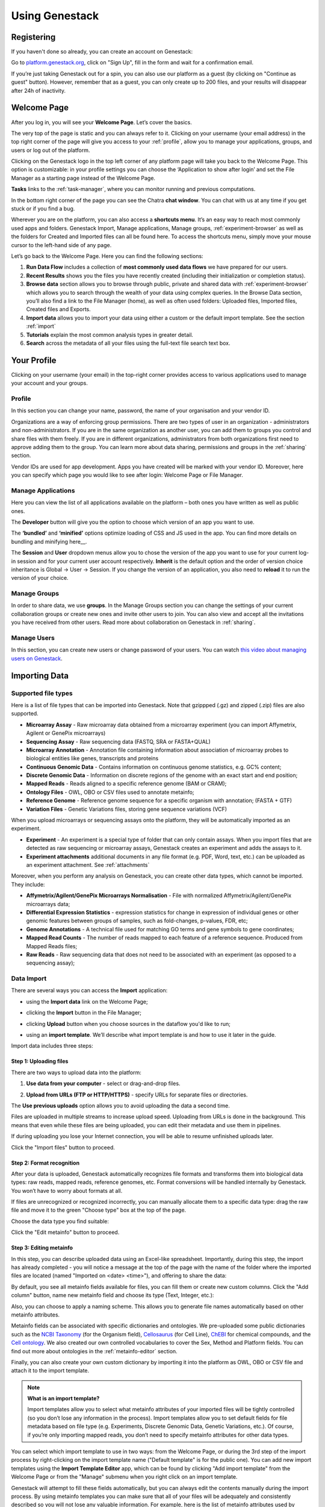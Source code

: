 Using Genestack
===============

Registering
-----------

If you haven't done so already, you can create an account on Genestack:

Go to `<platform.genestack.org>`_, click on "Sign Up", fill in the form and
wait for a confirmation email.

If you’re just taking Genestack out for a spin, you can also use our platform
as a guest (by clicking on "Continue as guest" button). However, remember that as a guest,
you can only create up to 200 files, and your results will disappear after 24h
of inactivity.


.. _welcome_page:

Welcome Page
------------

After you log in, you will see your **Welcome Page**. Let’s cover the basics.

|welcome_page|

The very top of the page is static and you can always refer to it. Clicking
on your username (your email address) in the top right corner of the page will
give you access to your :ref:`profile`, allow you to manage your applications,
groups, and users or log out of the platform.

|WP_profile|

Clicking on the Genestack logo in the top left corner of any platform page
will take you back to the Welcome Page. This option is customizable: in your
profile settings you can choose the ‘Application to show after login’ and
set the File Manager as a starting page instead of the Welcome Page.

**Tasks** links to the :ref:`task-manager`, where you can monitor running and
previous computations.

In the bottom right corner of the page you can see the Chatra **chat window**.
You can chat with us at any time if you get stuck or if you find a bug.

Wherever you are on the platform, you can also access a **shortcuts menu**.
It’s an easy way to reach most commonly used apps and folders. Genestack
Import, Manage applications, Manage groups, :ref:`experiment-browser` as well as the folders
for Created and Imported files can all be found here. To access the shortcuts
menu, simply move your mouse cursor to the left-hand side of any page.

|shortcuts_menu|

Let’s go back to the Welcome Page. Here you can find the following sections:

1. **Run Data Flow** includes a collection of **most commonly used data
   flows** we have prepared for our users.
2. **Recent Results** shows you the files you have recently created
   (including their initialization or completion status).
3. **Browse data** section allows you to browse through public, private and
   shared data with :ref:`experiment-browser` which allows you to search through
   the wealth of your data using complex queries.
   In the Browse Data section, you’ll also find a link to the File Manager
   (home), as well as often used folders: Uploaded files, Imported files,
   Created files and Exports.
4. **Import data** allows you to import your data using either a
   custom or the default import template. See the section :ref:`import`
5. **Tutorials** explain the most common analysis types in greater detail.
6. **Search** across the metadata of all your files using the full-text file
   search text box.

.. |welcome_page| image:: images/welcome_page.png
.. |shortcuts_menu| image:: images/shortcuts_menu.png
.. |WP_profile| image:: images/WP_profile.png

.. _profile:

Your Profile
------------

Clicking on your username (your email) in the top-right corner provides
access to various applications used to manage your account and your
groups.

Profile
~~~~~~~

In this section you can change your name, password, the name of your
organisation and your vendor ID. 

|profile|

Organizations are a way of enforcing group permissions. There are two
types of user in an organization - administrators and non-administrators. If you are in
the same organization as another user, you can add them to groups you
control and share files with them freely. If you are in different
organizations, administrators from both organizations first need to
approve adding them to the group. You can learn more about data sharing,
permissions and groups in the :ref:`sharing` section.

Vendor IDs are used for app development. Apps you have created will be
marked with your vendor ID. Moreover, here you can specify which page you
would like to see after login: Welcome Page or File Manager.

Manage Applications
~~~~~~~~~~~~~~~~~~~

|ManageApp|

Here you can view the list of all applications available on the platform
– both ones you have written as well as public ones.

The **Developer** button will give you the option to choose which version of
an app you want to use.

|DeveloperButton|

The **‘bundled’** and **‘minified’** options optimize
loading of CSS and JS used in the app. You can find more details on
bundling and minifying here__.

The **Session** and **User** dropdown menus allow you to chose the version of
the app you want to use for your current log-in session and for your
current user account respectively. **Inherit** is the default option and the
order of version choice inheritance is Global → User → Session. If you
change the version of an application, you also need to **reload** it to run
the version of your choice.

Manage Groups
~~~~~~~~~~~~~

|ManageGroups|

In order to share data, we use **groups**. In the Manage Groups section you
can change the settings of your current collaboration groups or create
new ones and invite other users to join. You can also view and accept
all the invitations you have received from other users.
Read more about collaboration on Genestack in :ref:`sharing`.

Manage Users
~~~~~~~~~~~~

In this section, you can create new users or change password of your users.
You can watch `this video about managing users on Genestack <https://www.youtube
.com/watch?v=asMhUjD_i68&list=PLqGSwEO9VFw1e7Z996-gQWE4vgRZMyY3Z&index=1>`_.

|ManageUsers|

.. |YourProfile| image:: images/your-profile.png
.. |profile| image:: images/profile.png
.. |ManageApp| image:: images/manage_app.png
.. |DeveloperButton| image:: images/developer_button.png
   :scale: 35 %
.. |ManageGroups| image:: images/manage_groups.png
.. |ManageUsers| image:: images/manage_users.png


.. _import:

Importing Data
--------------

Supported file types
~~~~~~~~~~~~~~~~~~~~

Here is a list of file types that can be imported into Genestack.
Note that gzippped (.gz) and zipped (.zip) files are also supported.

- **Microarray Assay** - Raw microarray data obtained from a microarray
  experiment (you can import Affymetrix, Agilent or GenePix microarrays)
- **Sequencing Assay** - Raw sequencing data (FASTQ, SRA or FASTA+QUAL)
- **Microarray Annotation** - Annotation file containing information about
  association of microarray probes to biological entities like genes,
  transcripts and proteins
- **Continuous Genomic Data** - Contains information on continuous genome
  statistics, e.g. GC% content;
- **Discrete Genomic Data** - Information on discrete regions of the genome
  with an exact start and end position;
- **Mapped Reads** - Reads aligned to a specific reference genome (BAM or CRAM);
- **Ontology Files** - OWL, OBO or CSV files used to annotate metainfo;
- **Reference Genome** - Reference genome sequence for a specific organism
  with annotation; (FASTA + GTF)
- **Variation Files** - Genetic Variations files, storing gene sequence
  variations (VCF)

When you upload microarrays or sequencing assays onto the platform, they will
be automatically imported as an experiment.

- **Experiment** - An experiment is a special type of folder that can only
  contain assays. When you import files that are detected as raw sequencing or
  microarray assays, Genestack creates an experiment and adds the assays to it.

- **Experiment attachments** additional documents in any file format (e.g. PDF, Word, text, etc.)
  can be uploaded as an experiment attachment. See :ref:`attachments`


Moreover, when you perform any analysis on Genestack, you can create other data
types, which cannot be imported. They include:

- **Affymetrix/Agilent/GenePix Microarrays Normalisation** - File with
  normalized Affymetrix/Agilent/GenePix microarrays data;
- **Differential Expression Statistics** - expression statistics for
  change in expression of individual genes or other genomic features between groups of samples,
  such as fold-changes, p-values, FDR, etc;
- **Genome Annotations** - A technical file used for matching GO terms and
  gene symbols to gene coordinates;
- **Mapped Read Counts** - The number of reads mapped to each feature of a reference
  sequence. Produced from Mapped Reads files;
- **Raw Reads** - Raw sequencing data that does not need to be associated with
  an experiment (as opposed to a sequencing assay);

Data Import
~~~~~~~~~~~

There are several ways you can access the **Import** application:

- using the **Import data** link on the Welcome Page;

|WP_import|

- clicking the **Import** button in the File Manager;

|FM_import|

- clicking **Upload** button when you choose sources in the dataflow you'd like
  to run;

|DF_import|

- using an **import template**. We’ll describe what import template is and how to
  use it later in the guide.

|IT_import|

Import data includes three steps:

Step 1: Uploading files
^^^^^^^^^^^^^^^^^^^^^^^

There are two ways to upload data into the platform:

1. **Use data from your computer** - select or drag-and-drop files.

|import_start|

2. **Upload from URLs (FTP or HTTP/HTTPS)** - specify URLs for separate files or
   directories.

|URL_import|

The **Use previous uploads** option allows you to avoid uploading the data a
second time.

Files are uploaded in multiple streams to increase upload speed. Uploading
from URLs is done in the background. This means that even while these files
are being uploaded, you can edit their metadata and use them in
pipelines.

|uploading_step|

If during uploading you lose your Internet connection, you will be able to
resume unfinished uploads later.

|resumed_uploads|

Click the "Import files" button to proceed.

Step 2: Format recognition
^^^^^^^^^^^^^^^^^^^^^^^^^^

After your data is uploaded, Genestack automatically recognizes file formats
and transforms them into biological data types: raw reads, mapped reads,
reference genomes, etc. Format conversions will be handled internally by
Genestack. You won’t have to worry about formats at all.

|file_recognition|

If files are unrecognized or recognized incorrectly, you can manually allocate
them to a specific data type: drag the raw file and move it to the green
"Choose type" box at the top of the page.

|unrecognized_uploads|

Choose the data type you find suitable:

|file_types_box|

Click the "Edit metainfo" button to proceed.

Step 3: Editing metainfo
^^^^^^^^^^^^^^^^^^^^^^^^

In this step, you can describe uploaded data using an Excel-like spreadsheet.
Importantly, during this step, the import has already completed - you will
notice a message at the top of the page with the name of the folder where
the imported files are located (named "Imported on <date> <time>"), and
offering to share the data:

|import_edit_metainfo|

By default, you see all metainfo fields available for files, you can fill them
or create new custom columns. Click the "Add column" button, name new metainfo
field and choose its type (Text, Integer, etc.):

|add_metainfo_field|

Also, you can choose to apply a naming scheme. This allows you to generate
file names automatically based on other metainfo attributes.

|naming_scheme|

Metainfo fields can be associated with specific dictionaries and
ontologies. We pre-uploaded some public dictionaries such as the
`NCBI Taxonomy <https://www.ncbi.nlm.nih.gov/taxonomy>`_
(for the Organism field), `Cellosaurus <http://web.expasy.org/cellosaurus/description.html>`_ (for Cell Line),
`ChEBI <https://www.ebi.ac.uk/chebi/>`_ for chemical compounds, and the `Cell ontology <http://www.obofoundry
.org/ontology/cl.html>`_.
We also created our own controlled vocabularies to cover the Sex, Method and Platform fields.
You can find out more about ontologies in the :ref:`metainfo-editor` section.

Finally, you can also create your own custom dictionary by importing it into the
platform as OWL, OBO or CSV file and attach it to the import template.

.. note:: **What is an import template?**

          Import templates allow you to select what metainfo attributes of your imported
          files will be tightly controlled (so you don’t lose any information in the
          process). Import templates allow you to set default fields for file metadata
          based on file type (e.g. Experiments, Discrete Genomic Data, Genetic
          Variations, etc.). Of course, if you’re only importing mapped reads, you don’t
          need to specify metainfo attributes for other data types.

You can select which import template to use in two ways: from the Welcome
Page, or during the 3rd step of the import process by right-clicking on the
import template name ("Default template" is for the public one). You can add
new import templates using the **Import Template Editor** app, which can be
found by clicking "Add import template" from the Welcome Page or from the
"Manage" submenu when you right click on an import template.

|import_templates|

Genestack will attempt to fill these fields automatically, but you can always
edit the contents manually during the import process. By using metainfo
templates you can make sure that all of your files will be adequately and
consistently described so you will not lose any valuable information. For
example, here is the list of metainfo attributes used by default to describe
Reference Genome data:

|default_import_template|

Now let’s say you wish to create an import template where you want to control
the metainfo attributes of sequencing assays (e.g. you always need to know the
tissue and sex of your samples). In order to do this, click on "Add import
template", then look for the table related to Sequencing Assays and for the
fields "tissue" and "sex", change the required fields to ‘Yes’. As you can
see, the system controls what type of information can you put into your
metainfo fields. In this case, for tissue the system will map your entries to
the Uberon ontology and the metainfo type must be text. You can edit
existing templates by right-clicking on a template and selecting the **Import
Template Editor** app from the "Manage" submenu.

If you wanted to add other metainfo fields that are not included in the table
already, you can do this at the bottom of the table where there are blank
spaces. For each entry, you must specify whether or not this field is
required and what is it’s metainfo type (e.g. text, yes/no, integer).

|metainfo_type_editor|

If you are using a file kind that is not yet listed, you can add a new one by
clicking on the "Add File Kind" button at the bottom of the page and
specifying the required metainfo attributes. Keep in mind that file kinds are
defined in Genestack - you won’t be able to create a template entry for a
file kind that is not used on the platform.

When you’re done, click on the blue "Import data using this template" button.
This will take you to the import page, where you can go through three import
stages described above.

Once you have completed the metainfo editing step, you may see a "Use files in
data flow" button at the bottom of the page by "Import files". This depends on
the file type you have imported. Later you can find your files in the "Imported
files" folder which can be accessed from the Welcome Page and from the File
Manager.

Metadata Import
~~~~~~~~~~~~~~~

Apart from importing data, you can also import and validate the
metainfo attached to the assays and to the experiment. The **Import data from
spreadsheet** button allows you to retrieve the metainfo from a local CSV or
Excel file and map it to the Genestack assays:

|import_from_spreadsheet|

Click "Import data from spreadsheet" and drag the file with metainfo:

|import_metainfo|

You should see something like this:

|import_metainfo_table|

Each row of the Excel file was matched to one of the assays, based on the
"Name" column. We can see that the last row did not match to any of the
imported files. Columns that are mapped to a key present in the experiment's
template will be highlighted in green.

We can specify for each column whether the column should be imported, and if it
should be mapped to a different metainfo key, by clicking on the column header.
Click "Import" when you finish editing the table:

|import_metadata|

For instance, in this case we added new column "Age" and filled "Organism",
"Sex", "Tissue" and "Disease" columns that came from the default template.

.. _attachments:

Attachments
~~~~~~~~~~~

While importing an experiment into Genestack (just to remind you, an
experiment is a special folder that is created when you import sequencing or
microarray assays) you can choose to attach various files to it. For
example, you could include a PDF file with the experiment plan, an R script
that you used to process your data, etc. When you open your newly-imported
experiment, all of the attachments will accompany it. They will be safely
stored on Genestack, so later you can download them from the platform, in case
they get lost on your computer.

**How to upload an attachment?**

The attachment are uploaded together with the experiment data. In the "Upload"
section of the Import app, choose the attachments from your computer along
with your experiment data. On the "Import" step, the platform will
recognize the raw data and the fact that you have uploaded unrecognisable
files.

|attachments|

All the unrecognised uploads will be stored as attachments to your
experiment. You can also upload more or remove attachments later on the "Edit
metainfo" step:

|exp_attachments|

Or, add and remove attachments from inside the File manager, when you open an
experiment. There is an "attachments" link by the experiment name and
description:

|fm_attachments|

.. |default_import_template| image:: images/default_import_template.png
.. |resumed_uploads| image:: images/resumed_uploads.png
   :scale: 85 %
.. |import_templates| image:: images/import_templates.png
   :scale: 45 %
.. |import_start| image:: images/import_start.png
.. |FM_import| image:: images/FM_import.png
.. |WP_import| image:: images/WP_import.png
.. |DF_import| image:: images/DF_import.png
.. |IT_import| image:: images/IT_import.png
.. |URL_import| image:: images/URL_import.png
.. |uploading_step| image:: images/uploading_step.png
.. |file_recognition| image:: images/file_recognition.png
.. |unrecognized_uploads| image:: images/unrecognized_uploads.png
.. |file_types_box| image:: images/file_types_box.png
.. |import_edit_metainfo| image:: images/import_edit_metainfo.png
.. |add_metainfo_field| image:: images/add_metainfo_field.png
.. |naming_scheme| image:: images/naming_scheme.png
.. |attachments| image:: images/attachments.png
.. |exp_attachments| image:: images/exp_attachments.png
.. |fm_attachments| image:: images/fm_attachments.png
.. |metainfo_type_editor| image:: images/metainfo_type_editor.png
.. |import_from_spreadsheet| image:: images/import_from_spreadsheet.png
.. |import_metainfo| image:: images/import_metainfo.png
.. |import_metainfo_table| image:: images/import_metainfo_table.png
.. |import_metadata| image:: images/import_metadata.png


Browsing Data
-------------

Efficient data search and browsing are at the core of Genestack. The
platform provides rapid access to private, shared, and public data
analyses results.

.. _experiment-browser:

Experiment Browser
~~~~~~~~~~~~~~~~~~

Genestack Platform provides a rich collection of public experiments from SRA, ENA, GEO
and ArrayExpress. Data is synchronizes regularly from these databases, keeping
things up-to-date. There are currently more than 3 million sequencing and microarray assays from over
100,000 public experiments indexed in Genestack.

The Experiment Browser allows to browse these public datasets, as well as your private
experiments or the ones shared with you on Genestack. You can access the Experiment
Browser either from the :ref:`welcome-page` or the Shortcuts Menu on the left-hand side.

You can search relevant data with **a free-text query**, and you can further
filter down experiments by **metadata attributes** using the checkboxes
on the left. These attributes are generated based on the metadata available for experiments.
For instance, you can set the filters 'Access', 'Method'
and 'Organism' to 'Public', 'RNA-Seq', 'Mus musculus', respectively,
to filter out publicly accessible data on mice obtained from mouse RNA-Seq data.

|ExperimentBrowser|

Click **Save N matching assays** link to explore
the list of matching assays and save them into one folder.

|SaveMatchingAssays|

Moreover, Experiment Browser allows you to find bioinformatics analyses results
associated with raw data. If there are analysis performed on a given experiment,
and you have access to these results (i.e. they are yours, or they are shared with you),
then under the experiment name you will see a **"View N analysis results"** link.
Clicking it shows you the list of existing resulting files such as, for example, QC reports
or Genome Browser pages.

|AnalysisResults|

Clicking on the name of any of the experiments will take you to
the :ref:`metainfo-editor`, where you can view (and possibly edit) the metadata of this experiment and its assays.

|EditMetainfo|

Besides that, on the Metainfo Editor page you can run the assays through a pipeline via the button
**"Start new data flow with application"**. You can either use an existing data flow matching the assays, or build a
new pipeline step by step.

|NewDF|

From the metainfo editor, you can also open the experiment in the :ref:`file-manager` by clicking on
the experiment's name at the top of the page and selecting **Explore > File Manager**.

|fromMEtoFB|

.. _file-manager:

File Manager
~~~~~~~~~~~~
Like on any operating system, the **File Manager** is where you can easily access
all of your files, organise them into folders, and open them with various applications.

|FileManager|

The panel (tree view) on the left-hand side is the file system navigator.
Here you can see many different folders. Some special folders are worth mentioning:

**Created files** is the folder where any new file created by an application on Genestack goes.

The files are organized by date, with oldest ones on top ; however, you
can change this order to show the most recent ones - just click on the
header of the "Last Update" column.

**Imported files** is where imported data goes, organized by
date: all files imported at the same time (during one import action)
will be located in the same folder. 

**Raw uploads** contains all the files you’ve uploaded into Genestack -
FASTQ and BAM files, pdf documents, excel tables etc.


.. note:: **What is the difference between raw uploads and imported files?**

          When you have just started importing your files (in various formats like
          FASTQ, BAM etc), they all go to the specific storage area (the "Raw uploads"
          folder). During import, Genestack will recognize these uploaded files and
          allocate them to appropriate biological types (you can also do it
          manually), e.g. sequencing assays, mapped reads etc. These meaningful
          biological objects are what you work with on Genestack, and these are
          located in the "Imported files" folder.

The **Exports** folder contains data ready for export. See the :ref:`export` section for more information.

Below these four grouped folders, you will see two more: Shared with me
and Public Data.

**Shared with me** contains all files that other users have shared with
you or that you shared with other users. See the :ref:`sharing` section for more details.

**Public Data** contains all of the goodies we have preloaded on Genestack
to make life a bit simpler for our users. This folder contains:

|PublicData|

#. **Codon tables**: currently 18 different tables such as yeast
   mitochondrial, vertebrate mitochondrial, blepharisma macronuclear
   etc;
#. **Dictionaries**: used for metainfo editing and curation, e.g. sex,
   sequencing platform, NCBI taxonomy. Read more about dictionaries in
   "Data and Metainfo Management" section;
#. **Example results**: so you can play around with our platform and see
   what types of visualizations are available;
#. **External databases**: sets of sequences with associated annotation;
   e.g. greengenes for 16S rRNA;
#. **Genome annotations**: for a range of different organisms and platforms
    (for WES Analysis);
#. **Microarray annotations**: annotation lists to be used as the
   translation table to link probes and common public domain sequences;
#. **Public analyses**: all files created during re-analysis of previously
   published data sets;
#. **Reference genomes**: various reference genomes for the most commonly
   analysed organisms;
#. **Public data flows**: all data flows available to our users, including
   tutorial data flows and the ones found on the Welcome page;
#. **Public experiments**: this is a feature we’re particularly proud of. We
   have preloaded the platform with thousands and thousands of publicly
   available experiments, from public repositories such as GEO,
   ArrayExpress, SRA, and ENA. Currently we have about 100,000
   experiments in our database.
#. **Tutorials**: the folder contains files we use as examples during
   various tutorials. To read more on particular analysis types, go to
   `<https://genestack.com/tutorials/>`_.

To access the **context menu** for a given file, you can either right or left click
on the respective entry in the file browser. The topmost entry is the
app that was used to generate this file, or the app that should be used
to view it. The next four entries are submenus for each of the four different
types of apps that can be used on the file. Further down are options for
viewing and re-using the pipeline used to generate the file. The final
section allows you to manage file locations and names. For folders,
left-clicking opens the folder, while right-clicking opens the menu. You
can open file menus whenever you see a file name in link colors when
using the platform. The **Add to** option allows you to copy files while the
**Move to** option removes the original.

**Show all parent containers** gives you the option to quickly find all
copies of a file that are available to you. The **file accession** is a
unique identifier which allows you to find a file even when the file
name has changed.

|ParentContainers|

Above the file system navigator you can find the **Import** button. Clicking
it takes you to the Import app page, where you can upload your files,
import them into the platform and edit their metainfo. 

|import|

Next to the Import button, you can see a **New Folder** button. Using it
you will be able to create a new folder wherever you want. Another option
- **New folder with selection** - appears when you have selected files and
want to put all of them in a separate folder.

|NewFolder|

The **Preprocess, Analyse, Explore and Manage** menus at the top of the page
correspond to the four main actions you can undertake with your data.
These menus will become available when you select a file. 

|MatchingApps|

These apps are "clever" –  when you choose a file, the system will
suggest  apps which can work with the specific file type (e.g.
sequencing assay). However, you still need to think about the nature of
the data. For instance, if you want to align a raw WGBS sequencing assay
Genestack will suggest several mappers, but only the Bisulfite
Sequencing Mapping app will be suitable in this case. To figure out what
apps are recommended to process WGBS, WES, RNA-seq or other sequencing
data, go to the "Pipelines and applications" section of this guide.

**File search** in the top right corner allows you to search for files using
their metadata (names, organism, method). To limit the search by file
type or whether or not the file is shared with you, click on the little
triangle inside the search box.

|FileSearch|

Below the search box is a button to access your **briefcase**. Your
briefcase is a place where you can temporarily store files from various
folders. **To add** files to your briefcase hover over each
individual file and use the special "briefcase" button that appears or
select several files, right click on them and choose "Add to
briefcase...". **To delete** an item from your briefcase hover over it and
click on the "x" button. **To clear all** items from the briefcase, select
"Clear all" option.

|BriefCase|

If you select a file, **three additional** buttons will show up, allowing
you to **share**, **delete** the file or **view metainfo** (an "eye"-icon) for
the file.

|3buttons1|

|3buttons2|

Use the **Share** button to share your data with colleagues (the share button
will not be available if you are using a guest account).
Read more about sharing on Genestack in the "Data and Metainfo Management" part of the Guide.

|share|

The **Delete** button allows you to remove your files from the system.

|delete|

**View metainfo** option gives you more information about the file: technical
(file type, its accession and owner, when the file was created and modified,
etc.), biological (e.g. cell line, cell type, organism, etc.), and file
permissions.

|eye|

.. _Getting Started With Genestack Platform: https://genestack.com/tutorial/getting-started-with-genestack-platform/
.. _Testing Differential Gene Expression: https://genestack.com/tutorial/testing-differential-gene-expression-on-genestack-platform/
.. _Whole Genome Bisulfite Sequencing Analysis: https://genestack.com/tutorial/whole-genome-bisulfite-sequencing-analysis/
.. _Whole Genome Sequencing Analysis: https://genestack.com/tutorial/wgs-analysis-on-genestack/
.. |SaveMatchingAssays| image:: images/save-matching-assays.png
.. |FileManager| image:: images/file-manager.png
.. |PublicData| image:: images/public-data.png
.. |ParentContainers| image:: images/parent-containers.png
.. |import| image:: images/import_start.png
.. |MatchingApps| image:: images/matching-apps.png
.. |FileSearch| image:: images/file-search.png
.. |BriefCase| image:: images/brief-case.png
.. |3buttons1| image:: images/3buttons-1.png
.. |3buttons2| image:: images/3buttons-2.png
.. |share| image:: images/share.png
.. |delete| image:: images/delete.png
.. |eye| image:: images/eye.png
.. |ExperimentBrowser| image:: images/experiment-browser.png
.. |NewFolder| image:: images/new-folder.png
.. |AnalysisResults| image:: images/analysis-results.png
.. |EditMetainfo| image:: images/DB-to-EditMetainfo.png
.. |fromMEtoFB| image:: images/From-ME-to-FB.png
.. |NewDF| image:: images/new-df.png


.. _metainfo-editor:

Curating Data and Managing Metadata
-----------------------------------

**Automate curation**

To handle the increasing volume of biological data we standardize raw data imported from
public archives by **automated curation**. In the curation process
raw metadata associated with the **Public Experiments** is
mapped to standardized terms. For this goal we use special files - **Dictionaries** -
including unified biological terms adopted from external ontologies, such as
Cell Ontology and Uberon Ontology, or created by our team.
Our terminological resources are used not only for curation of public experiments but also
for editing metadata of created or imported files.

Besides, the importance of dictionaries in automated curation of public experiments,
the controlled terms can be used to fill in and edit metadata for imported
files or those created with the platform. The use of standardized terms will help to
reduce confusion and facilitates data browsing and improves the clarity of metadata.

Use **Edit Metainfo** app to work on metadata manually. To access the app select the assays
of interest, right click on them and in "Manage" section choose Edit Metainfo.

|metainfoEditor|

On the app page you will see that files are categorised according to their biological
file type and their metadata is represented in **Excel-like table**.

If you imported data without changing template, you will see the metainfo
attributes from **default template** (learn more about templates in the section Importing data).
However, on the metainfo editing page you can always change metadata template if it is needed.
To do so click on the name of the template in the top right corner of
the page and select **Change template**.

|changeTemplate|

To edit or enter metainfo go to the corresponding cell and start typing.
As we mentioned before, we  standartized terminological dictinaries
It helps to avoid typos and the use of one instead of multiple terms with the same mining.
You will be suggested use
However, of course you can use free metadata entries if you wish.

|tissueDict|

For example, "human" should be replaced by "Homo sapiens"; The typo in "cancer"
should be fixed; The key names (column names) do not correspond to the standard
values defined in the template (respectively Organism and Disease)

Like in Excel, you can write the value in a single cell and drag it down,
or copy it (Ctrl+C), select the whole column by clicking on the header, and paste it (Ctrl+V).

Use **Add attribute** button to add new metainfo field from our internal list or create custom one.

|addAttribute1|

For custom metainfo keys fields be sure that you specifies key type correctly.

|customKey|

Click column name to **sort** metadata values or **delete** the column

|sort|

You can write more than one value in metadata field for each individual assay:
type in the first value in the cell, then select the cell and click
the popover button **Add another <item>**

|addAttribute|


Using Metainfo Editor app, you can also retrieve the metadata from a local CSV
or Excel file and add it to the Genestack assays. Click **import metainfo from spreadsheet**
button and select a file containing metainfo for you data.

|fromSpreadsheet1|

Each row of the imported Excel file should match to one of the assays, based on the "Name"
column. If some row is not match to any of the imported files, it will be marked in red.

|fromSpreadsheet2|

We can specify for each column whether the column should be imported, and if it
should be mapped to a different metainfo key, by clicking on the column header.
Columns that are mapped to a key present in the experiment's template will be
highlighted in green. For instance, we can specify that we want
the "sequencing platform" column to be mapped to the Genestack key "Platform",
which is part of our default experiment metadata template.

|fromSpreadsheet3|

Finally, you can use metadata to create names for your files. Click **Apply naming scheme**
button and select those metainfo fields values from that you want to see in file names.
For example, as it shown on the picture below we crete names using values from
'Organism' and 'Tissue' columns.

|namingScheme|

All the changes that are done in the metainfo editor are automatically recorded in the system.
There is no need to "save changes".

Once you are done with the metadata of your experiment, you can analyse the data by clicking
the button Use files in data flow at the bottom of the page. From there, you can either use
an existing data flow or build a new one using the available applications on the platform.

|runDFfromME|

.. |changeTemplate| image:: images/change-template.png
.. |metainfoEditor| image:: images/metainfo-editor.png
.. |addAttribute1| image:: images/add-attribute-1.png
.. |fromSpreadsheet1| image:: images/from-spreadsheet-1.png
.. |fromSpreadsheet2| image:: images/from-spreadsheet-2.png
.. |fromSpreadsheet3| image:: images/from-spreadsheet-3.png
.. |customKey| image:: images/custom-key.png
.. |tissueDict| image:: images/tissue-dict.png
.. |importMetainfo| image:: images/import-metainfo.png
.. |sort| image:: images/sort.png
.. |namingScheme| image:: images/naming-scheme.png
.. |runDFfromME| image:: images/run-df-from-me.png
.. |addAttribute| image:: images/add-attribute.png

.. _sharing:

Sharing Data and Collaboration
------------------------------

Access control model
~~~~~~~~~~~~~~~~~~~~

There are three concepts around access control in Genestack: users, user groups
and organisations. Each user belongs to a single organisation (typically
corresponding to the user's company or institution, or a specific team within
the institution). Organisations have two types of users: regular users and
administrators, who have the right to add new users, and deactivate existing
ones.

To check which organisation you belong to, you can go to the "Profile" page,
accessible via the menu which opens when you click on your email address at the
top-right corner of any page.

|profile_menu|

|profile_organisation|

Managing users
~~~~~~~~~~~~~~

If you are an administrator of your organisation, the menu under your email
address will also have an additional item, "Manage Users", which takes you to
the organisation's user management page.

|profile_manage_users|

From there, administrators can add or disable users, and reset passwords.

|pr_manage_users|

Sharing in Genestack is done through user groups: every user can create any
number of user groups, and add other users to them. Each file in the system can
be shared with any number of user groups, who are granted different permissions
(read-only, read and write, etc.).

Managing groups
~~~~~~~~~~~~~~~

Now, back to sharing our files. To share them, we first need to setup a user
group. To manage your user groups, click again on your email address at the
top-right corner of any screen and select "Manage Groups".

|profile_manage_groups|

From there, you can create groups using "Create group" button, add or remove
people from groups, and change users' privileges within groups. By default, you
will be a group administrator of any group that is created by your user. Let's
create a new group "Alpha Corporation release".

|manage_create_groups|

Click "Add member" button to add people to this group. From there you will be
prompted for the e-mail of the user you want to add. If they are in your
organisation, you will be provided with autocomplete:

|group_add_member|

.. note:: **Can I add users from other organisations?**

          You can also add users from other organisations to a user group
          ("cross-organisation group"). However, in that case, every user invitation will
          need to be approved by an organisation administrator of both your organisation
          and the other user's organisation.

Once you have added a user from your organisation to the newly created group,
you will also be able to set up their permissions within the group. Within a
group, a user can be:

- **Non-sharing user** (can only view data shared with the group);
- **Sharing user** (can view data shared with the group, and share data);
- **Group administrator** (all of the above, and can add/remove users to the
  group and change users' privileges).

By default, newly added users will be granted the lowest permission level
(Non-sharing user). You can change that using the dropdown next to their name.

|users_permissions|

Learn more on how to Create and Manage Groups `here`_.

.. _here: https://genestack.com/tutorial/managing-and-sharing-data/

Sharing files with a group
~~~~~~~~~~~~~~~~~~~~~~~~~~

Now that the group is set up, you can share your files.
Any file created on Genestack can be shared. Let's share the imported experiment.

Go to the "Imported files" folder in File Manager. Alternatively, you can
search for it in the File Search text box, which you can find on the home page,
in the File Browser and in the right-hand side dock in every window.

Once you find the file you want to share, select it in the File Manager by
ticking the checkbox next to it, then click the "Share" button in the top bar
or right-click on the file and "Share" option in the context menu.

|sharing_experiment|

From there, you will be taken to the file sharing dialog, which asks you to
select a group to share the file with. By default, files are shared with
read-only permissions (both for data and metadata). But you have the option of
giving members the ability to edit the files in addition to just viewing them.
This does not stop them from using the shared files in data flows, but it does
prevent them from editing parameters in files that are not yet initialized as
well as metadata for both initialized and uninitialized files.

|sharing_dialog|

Once you click the blue "Share" button, you will be prompted for your password,
and then asked whether you would like to link the file into the group's shared
folder.

|sharing_with_link|

If you link the file into that folder, it will be visible to the group's users
when they open that folder (which can make it easier for them to find it). If
you click "No", the file will not be linked into the group folder but the
group's users will still be able to find the file through the File Search box
(for instance, if you tell them the accession of the file), in File Provenance
and through the :ref:`experiment-browser`.

.. note:: **What is the difference between linking and copying?**

          We use the word "linking" and not "copying", because in Genestack,
          adding a file to a folder does not physically create a duplicate of
          that file (unlike copy-pasting in your OS). It just adds a link to
          that file from the folder (similar to symbolic links on UNIX).

Each group has an associated group folder which you can access from the File
Manager under "Shared with me" in the left-hand side panel.

|shared_with_me|

All files you share with other people, along with all files shared with you,
will be located in that folder.

.. |profile_menu| image:: images/profile_menu.png
.. |profile_organisation| image:: images/profile_organisation.png
.. |profile_manage_users| image:: images/profile_manage_users.png
.. |pr_manage_users| image:: images/pr_manage_users.png
   :scale: 45 %
.. |profile_manage_groups| image:: images/profile_manage_groups.png
.. |manage_create_groups| image:: images/manage_create_groups.png
.. |group_add_member| image:: images/group_add_member.png
.. |users_permissions| image:: images/users_permissions.png
.. |sharing_experiment| image:: images/sharing_experiment.png
.. |sharing_dialog| image:: images/sharing_dialog.png
.. |sharing_with_link| image:: images/sharing_with_link.png
.. |shared_with_me| image:: images/shared_with_me.png


Running and reproducing data flows
----------------------------------

Your data has been imported on the platform, you have checked its
quality and chosen the apps you wish to use to analyse your data. Here
is how you can create your pipeline.

|pipeline_building|

Select all the samples you wish to analyse and from the menu on top of
the page or from the dropdown menu, select the first app you wish to see
in your pipeline.

|cla_page|

This will take you to the app page where you can:

– learn more about the application;

– view and edit app parameters;

– explore your results (after the computation has been initialized and
completed);

– add steps to the file data flow (the pipeline).

Clicking on blue "Add step" button will show you the list of all the
possible apps that can be used to analyse your data – Genestack OS chooses
this list after checking your data (which, as you remember, is hosted on our
platform as a meaningful biological object or a "smart file").

Continue adding steps until you have completed building your pipeline. When
you add each of the steps, you create new files which end up in the created
files folder. However, these files are not yet ready to use - they need to be
initialized first.

Initialising files
~~~~~~~~~~~~~~~~~~

You can initialize files in different ways:

1. Using **Start initialization** option in the context menu.

Click on the name of your last created file at the top of the application page
and select "start initialization".

|start_initialization|

2. Clicking **Start initialization now** in Data Flow Runner application.

If you want to save the pipeline and specific parameters you used here
to re-use again on other files you can create a new data flow. You need
to do this, before you start initialization. Click on the name of the
last created file, go to Manage and "Create new Data Flow".

|create_new_data_flow|

This will take you to the Data Flow Editor where you can introduce any last
changes to your pipeline. Click on "Run dataflow" button once you are done.

|data_flow_editor|

This will take you to Data Flow Runner page where you can initialize the
computations (by clicking "Run Data Flow" in the last cell).

|run_data_flow|

Choose "Start initialization now" option if you'd like to run the
computations immediately or "Delay initialization tll later".

|start_initialization_now|

This data flow, along with all your results (after computations are finished)
will be stored in the "Created files" folder.

3. Using **File Initializer** application.

Select the created uninitialized files (from data flow or File Manager), right
click on them, go to "Manage" and choose the "File Initializer" app.

|file_initializer_df|

File Initializer reports the status of the files and allows you to initialize
those that need to be by clicking on their respective "Go!" buttons, or
"Initialize all" to do them all at once. Files do not need to be produced by
the same apps to be initialized together.

|file_initializer|

4. Using **Start initialization** button in File Provenance.

Alternatively, you can click on the name of the last created file, go to Manage
and choose File Provenance application. The app displays the pipeline and also
allows you to run the computation using "Start initialization" button. You’ll
learn more about this application later in this section.

|file_provenance_init|

You can track the progress of this task in Task Manager. Doing this will begin
initialization of all the files (including intermediate files) you have
created whilst building this pipeline.

Running the Data flows
~~~~~~~~~~~~~~~~~~~~~~

There are two apps that can be used to edit and run a data flow. The first one
you will usually see is the Data Flow Editor. This app presents a visual
representation of the pipeline and allows you to choose your sources (usually
sequencing assays) and reference genome. At this stage, no files have been
created nor initialized. When you click on "Run Data Flow" button, this will
take you to the Data Flow Runner app and create all the relevant files in an
uninitialized state. On the Data Flow Runner page you can choose whether you
wish to start initialization of the data flow now, or delay it until later.
You can also edit the app parameters – by clicking on an app name and on the
app page going to "Edit parameters".

Remember, to begin computation, you must initialize all files!  

Public data flows
~~~~~~~~~~~~~~~~~

On our platform, you can find a range of public data flows we have
prepared for our users. We cover most of the common analysis types:

- `Single-cell Transcriptomic Analysis`_
- `Genetic Variation Analysis`_
- `Whole Exome Sequencing Analysis`_
- `Differential Isoform Expression Analysis`_
- `Whole Genome Methylation Analysis`_
- `Differential Gene Expression Analysis`_
- `Affymetrix Microarray Quality Control`_
- `Targeted Sequencing Quality Control`_
- `Mapped Reads Quality Control`_
- `Raw Reads Quality Control`_
- `Agilent Microarray Quality Control`_
- `Unspliced Mapping`_
- `Spliced Mapping`_

.. _Single-cell Transcriptomic Analysis: https://platform.genestack.org/endpoint/application/run/genestack/dataflowrunner?a%3DGSF968143%26action%3DcreateFromSources%26new_page%3Dtrue&sa=D&ust=1480960532140000&usg=AFQjCNEhL4uWcHXHOr1FGZ5tIBY5kYgTXg
.. _Genetic Variation Analysis: https://platform.genestack.org/endpoint/application/run/genestack/dataflowrunner?a%3DGSF1021590%26action%3DcreateFromSources%26new_page%3Dtrue&sa=D&ust=1480960532140000&usg=AFQjCNH4ZvdWkHff66-8rHQA5k2oKvuT_g
.. _Whole Exome Sequencing Analysis: https://platform.genestack.org/endpoint/application/run/genestack/dataflowrunner?a%3DGSF999236%26action%3DcreateFromSources%26new_page%3Dtrue&sa=D&ust=1480960532141000&usg=AFQjCNG0Aiv5aOhWP7aOzsAnlMG2VPAuFw
.. _Differential Isoform Expression Analysis: https://platform.genestack.org/endpoint/application/run/genestack/dataflowrunner?a%3DGSF968203%26action%3DcreateFromSources%26new_page%3Dtrue&sa=D&ust=1480960532141000&usg=AFQjCNG7i1NzFiknvU7YSW33u94PD47dug
.. _Whole Genome Methylation Analysis: https://platform.genestack.org/endpoint/application/run/genestack/dataflowrunner?a%3DGSF968148%26action%3DcreateFromSources%26new_page%3Dtrue&sa=D&ust=1480960532141000&usg=AFQjCNGxFpqgjVxexfPISr8fP26oEFsaCw
.. _Differential Gene Expression Analysis: https://platform.genestack.org/endpoint/application/run/genestack/dataflowrunner?a%3DGSF972243%26action%3DcreateFromSources%26new_page%3Dtrue&sa=D&ust=1480960532142000&usg=AFQjCNGK6v2wfFbccO03CPii9bo74JFedw
.. _Affymetrix Microarray Quality Control: https://platform.genestack.org/endpoint/application/run/genestack/dataflowrunner?a%3DGSF1015655%26action%3DcreateFromSources%26new_page%3Dtrue&sa=D&ust=1480960532142000&usg=AFQjCNHg44yDnCHJ9wImdxm88Okr4kSPeQ
.. _Targeted Sequencing Quality Control: https://platform.genestack.org/endpoint/application/run/genestack/dataflowrunner?a%3DGSF1014486%26action%3DcreateFromSources%26new_page%3Dtrue&sa=D&ust=1480960532143000&usg=AFQjCNFrje64ZaANbD8gFdytIUg57WOxqA
.. _Mapped Reads Quality Control: https://platform.genestack.org/endpoint/application/run/genestack/dataflowrunner?a%3DGSF968216%26action%3DcreateFromSources%26new_page%3Dtrue&sa=D&ust=1480960532143000&usg=AFQjCNF-20mX9xHnQ9X3hQhAfKce_FcRBg
.. _Raw Reads Quality Control: https://platform.genestack.org/endpoint/application/run/genestack/dataflowrunner?a%3DGSF969011%26action%3DcreateFromSources%26new_page%3Dtrue&sa=D&ust=1480960532143000&usg=AFQjCNH5lJSaESPs3pUeBrEIFNlkMs-e4g
.. _Agilent Microarray Quality Control: https://platform.genestack.org/endpoint/application/run/genestack/dataflowrunner?a%3DGSF1015659%26action%3DcreateFromSources%26new_page%3Dtrue&sa=D&ust=1480960532144000&usg=AFQjCNHwRN4S4g8o97lI1jPk0Nl4fFiW5A
.. _Unspliced Mapping: https://platform.genestack.org/endpoint/application/run/genestack/dataflowrunner?a%3DGSF1014279%26action%3DcreateFromSources%26new_page%3Dtrue&sa=D&ust=1480960532144000&usg=AFQjCNGI7qIqJF-YRl8ucCZ-083HWgXJmw
.. _Spliced Mapping: https://platform.genestack.org/endpoint/application/run/genestack/dataflowrunner?a%3DGSF968220%26action%3DcreateFromSources%26new_page%3Dtrue&sa=D&ust=1480960532145000&usg=AFQjCNFB8P_K2h7NeJkIbyI8ySfN7EhaEA

Clicking on the data flow will take you to the data flow editor where you can
add source files and reference genomes (we have a range of public reference
genomes from Ensembl readily available on the platform). When you have chosen your files,
click on "Run data flow" to go to the Data Flow Runner. If you don’t want to
change any settings, you can click "Start initialization now". To tweak the
parameters and settings of the apps, select "Delay initialization until later".
To change the settings, click on the name of the app in the data flow. This
will take you to the app page, where you can select "Edit parameters" and
introduce your changes. When you are done introducing your changes, go back to
the data flow and initialize your computations.

File Provenance
~~~~~~~~~~~~~~~
**Reproducibility of pipelines**

Complete reproducibility is one of the core strengths of Genestack. For any
file in the system you can view the file provenance and then replay the same
exact analysis on other data files.

|file_provenance|

The File Provenance app also allows you to view the text description of the
pipeline used to create a given file. Clicking the "View as text" button
allows you to see what parameters and what tool versions were used at each
analytical step. You can copy this text and e.g. use it in your publication.

|view_as_text|

Clicking "New folder with files" button will create you a folder with all the
files used in this pipeline.

Later, if you’ll want to reuse the same pipeline on different data, you can
create the dataflow identical to the pipeline used to create the original file,
by selecting the file of interest and choosing "Create new Data Flow" from the
available "Manage" apps.


.. |pipeline_building| images:: images/pipeline_building.png
.. |cla_page| image:: images/cla_page.png
.. |start_initialization| image:: images/start_initialization.png
.. |create_new_data_flow| image:: images/create_new_data_flow.png
.. |data_flow_editor| image:: images/data_flow_editor.png
.. |run_data_flow| image:: images/run_data_flow.png
.. |start_initialization_now| image:: images/start_initialization_now.png
.. scale: 45%
.. |file_initializer_df| image:: images/file_initializer_df.png
.. |file_initializer| image:: images/file_initializer.png
.. |file_provenance_init| image:: images/file_provenance_init.png
.. |file_provenance| image:: images/file_provenance.png
.. |view_as_text| image:: images/view_as_text.png
.. scale: 45%
..

.. _task-manager:

Task Manager
------------

In the top-right corner of any page on Genestack, you can see a link called Tasks.
It will take you to the Task Manager, an application which allows you to track the
progress of your computations.

.. image:: images/task-manager.png

All your tasks can be sorted and filtered by file name, accession,
status, owner, last update and elapsed time. You can also view logs
produced for each computation (error and output log). Error logs
tell you why your task has failed. Output logs contain information about
the exact details of what Genestack does with your files during the
computation process, what specific tools and parameters are used, and so
on.

If the computations finished successfully, error logs will be empty, but
the logs can provide you with some basic statistics about the output
data.

.. image:: images/task-log.png

If you change your mind about a computation after it has started,
 remember that you can kill tasks whenever you want by clicking the
**Cancel** button, next to the task status.

Statuses in Task Manager help you keep track of your tasks. Let’s look
what each status means:

-  Starting: the computation process has started to run
-  Done:  the task has finished successfully
-  Failed: the computation has failed. To find out why, click on
   "View logs"
-  Queued: the task is waiting for dependencies to complete
   initialization
-  Running: your task is in progress
-  Blocked by dependency failure: the computation cannot be completed
   because a task on which this one depends has failed
-  Killed: the task has been canceled by the user

.. _export:

Data Export
-----------

.. TODO
